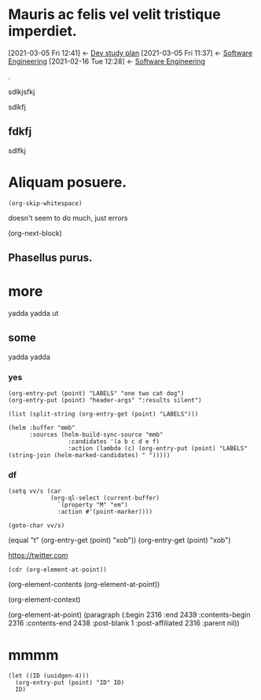 #+STARTUP: logreschedule logdone logrepeat logrefile logredeadline 
#+PROPERTY: logdrawer
#+PROPERTY: xob t 

* Mauris ac felis vel velit tristique imperdiet.   
:PROPERTIES:
:ID:       807ddebd-9fb4-4394-b4ed-414266609060
:xob:      t
:TYPE:     a.project
:CATEGORY: Dev
:CREATED:  [2021-02-18 Thu]
:MODIFIED: [2021-02-18 Thu]
:EDIT:     d0db75f5-8abe-4be7-ad53-2b1a4ff0caa4
:END:
:BACKLINKS:
[2021-03-05 Fri 12:41] <- [[id:77b97b28-1e9b-4941-bcea-36b494c03442][Dev study plan]]
[2021-03-05 Fri 11:37] <- [[id:e5493fc8-f051-4163-9c01-946b63a0b462][Software Engineering]]
[2021-02-16 Tue 12:28] <- [[file:~/Documents/1TEXT/InformationTechnology.org::*Software Engineering][Software Engineering]]
:END:
:LOGBOOK:
- Note taken on [2021-01-08 Fri 07:34] \\
  someting
CLOCK: [2021-01-08 Fri 07:33]--[2021-01-08 Fri 07:33] =>  0:00
- State "[C]"        from "[X]"        [2021-01-08 Fri 07:14]
- State "[X]"        from "[?]"        [2021-01-08 Fri 07:14]
- State "[-]"        from "[.]"        [2021-01-08 Fri 07:14]
- State "[.]"        from              [2021-01-08 Fri 07:14]
- State "[C]"        from "[X]"        [2021-01-08 Fri 07:12]
- State "[X]"        from "[?]"        [2021-01-08 Fri 07:12]
- State "[-]"        from "[.]"        [2021-01-08 Fri 07:12]
- State "[.]"        from              [2021-01-08 Fri 07:12]
- State "[C]"        from "[X]"        [2021-01-08 Fri 07:11]
- State "[X]"        from "[?]"        [2021-01-08 Fri 07:11]
- State "[?]"        from "[-]"        [2021-01-08 Fri 07:11]
- State "[-]"        from "[.]"        [2021-01-08 Fri 07:11]
- State "[C]"        from "[X]"        [2021-01-08 Fri 07:11]
- State "[X]"        from "[?]"        [2021-01-08 Fri 07:11]
- State "[?]"        from "[-]"        [2021-01-08 Fri 07:11]
- State "[-]"        from "[.]"        [2021-01-08 Fri 07:11]
- State "[C]"        from "[X]"        [2021-01-08 Fri 07:11]
- State "[X]"        from "[?]"        [2021-01-08 Fri 07:11]
- State "[?]"        from "[-]"        [2021-01-08 Fri 07:11]
- State "[-]"        from "[.]"        [2021-01-08 Fri 07:11]
CLOCK: [2021-01-08 Fri 06:44]--[2021-01-08 Fri 06:44] =>  0:00
:END:

. 
:somedrawer:
sdlkjsfkj
:end:


sdlkfj
** fdkfj
sdlfkj

* Aliquam posuere.    
:LOGBOOK:
- Rescheduled from "[2021-01-13 Wed]" on [2021-01-13 Wed 03:39]
:END:


#+begin_src elisp
  (org-skip-whitespace)
#+end_src

doesn't seem to do much, just errors
#+begin_example elisp
  (org-next-block)
#+end_example

** Phasellus purus.
* more
yadda 
yadda 
ut
** some

yadda 
yadda 

*** yes

:PROPERTIES:
:LABELS:   one cat
:END:
#+begin_src elisp :results silent
  (org-entry-put (point) "LABELS" "one two cat dog")
  (org-entry-put (point) "header-args" ":results silent")
#+end_src

#+begin_src elisp
  (list (split-string (org-entry-get (point) "LABELS")))
#+end_src

#+RESULTS:
| one | two | cat | dog |

#+begin_src elisp
(helm :buffer "mmb"
      :sources (helm-build-sync-source "mmb"
                 :candidates '(a b c d e f)
                 :action (lambda (c) (org-entry-put (point) "LABELS" (string-join (helm-marked-candidates) " ")))))
#+end_src

#+RESULTS:
*** df
:PROPERTIES:
:xob:      t
:M: em 
:END:

#+begin_src elisp
  (setq vv/s (car
              (org-ql-select (current-buffer)
                `(property "M" "em")
                :action #'(point-marker))))
#+end_src

#+RESULTS:
: #<marker at 2327 in org-test.org>

#+begin_src elisp
  (goto-char vv/s)
#+end_src

(equal "t" (org-entry-get (point) "xob"))
(org-entry-get (point) "xob")

[[https://twitter.com]]


#+begin_src elisp
(cdr (org-element-at-point))
#+end_src

(org-element-contents (org-element-at-point))

(org-element-context)

(org-element-at-point)
  (paragraph (:begin 2316 :end 2439 :contents-begin 2316 :contents-end 2438 :post-blank 1 :post-affiliated 2316 :parent nil))
* mmmm
:PROPERTIES:
:ID:       43ece2a6-e7f3-450f-aef5-607f3c159a4a
:END:
#+begin_src elisp
  (let ((ID (uuidgen-4)))
    (org-entry-put (point) "ID" ID)
    ID)
#+end_src

#+RESULTS:
: 43ece2a6-e7f3-450f-aef5-607f3c159a4a
